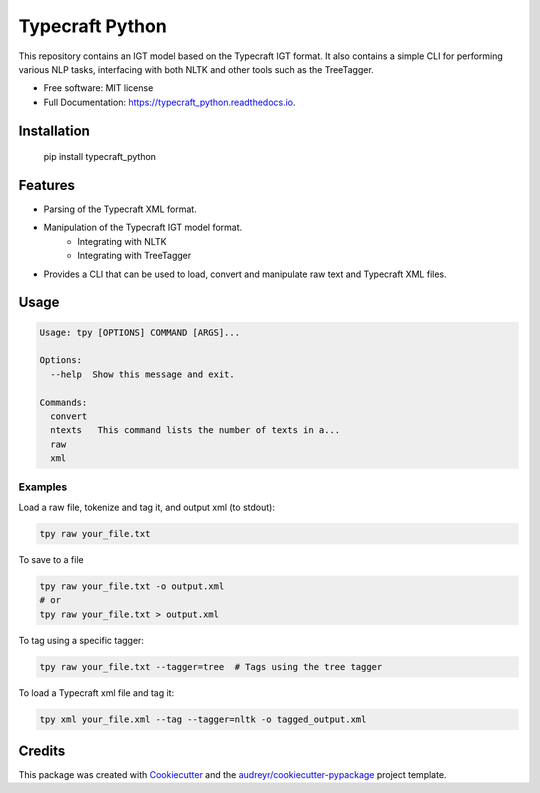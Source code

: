 ================
Typecraft Python
================


.. image:: https://img.shields.io/pypi/v/typecraft_python.svg
        :target: https://pypi.python.org/pypi/typecraft_python

.. image:: https://img.shields.io/travis/Typecraft/typecraft_python.svg
        :target: https://travis-ci.org/Typecraft/typecraft_python

.. image:: https://readthedocs.org/projects/typecraft_python/badge/?version=latest
        :target: https://typecraft_python.readthedocs.io/en/latest/?badge=latest
        :alt: Documentation Status

.. image:: https://pyup.io/repos/github/Typecraft/typecraft_python/shield.svg
     :target: https://pyup.io/repos/github/Typecraft/typecraft_python/
     :alt: Updates


This repository contains an IGT model based on the Typecraft IGT format. It also contains a simple CLI for
performing various NLP tasks, interfacing with both NLTK and other tools such as the TreeTagger.

* Free software: MIT license
* Full Documentation: https://typecraft_python.readthedocs.io.

Installation
------------
    pip install typecraft_python


Features
--------
* Parsing of the Typecraft XML format.
* Manipulation of the Typecraft IGT model format.
   * Integrating with NLTK
   * Integrating with TreeTagger
* Provides a CLI that can be used to load, convert and manipulate raw text and Typecraft XML files.


Usage
-----

.. code-block:: console

    Usage: tpy [OPTIONS] COMMAND [ARGS]...

    Options:
      --help  Show this message and exit.

    Commands:
      convert
      ntexts   This command lists the number of texts in a...
      raw
      xml


Examples
_____________

Load a raw file, tokenize and tag it, and output xml (to stdout):

.. code-block:: console

    tpy raw your_file.txt

To save to a file

.. code-block:: console

    tpy raw your_file.txt -o output.xml
    # or
    tpy raw your_file.txt > output.xml

To tag using a specific tagger:

.. code-block:: console

    tpy raw your_file.txt --tagger=tree  # Tags using the tree tagger

To load a Typecraft xml file and tag it:

.. code-block:: console

    tpy xml your_file.xml --tag --tagger=nltk -o tagged_output.xml


Credits
-------

This package was created with Cookiecutter_ and the `audreyr/cookiecutter-pypackage`_ project template.

.. _Cookiecutter: https://github.com/audreyr/cookiecutter
.. _`audreyr/cookiecutter-pypackage`: https://github.com/audreyr/cookiecutter-pypackage


